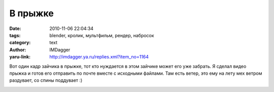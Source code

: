 В прыжке
========
:date: 2010-11-06 22:04:34
:tags: blender, кролик, мультфильм, рендер, набросок
:category: text
:author: IMDagger
:yaru-link: http://imdagger.ya.ru/replies.xml?item_no=1164

Вот один кадр зайчика в прыжке, тот кто нуждается в этом зайчике
может его уже забрать. Я сделал видео прыжка и готов его отправить по
почте вместе с исходными файлами. Там есть ветер, это ему на лету мех
ветром раздувает, со спины поддувает :)

.. class:: text-center

|image0|

.. |image0| image:: http://img-fotki.yandex.ru/get/5900/imdagger.8/0_46d64_614db28c_L
   :target: http://fotki.yandex.ru/users/imdagger/view/290148/
